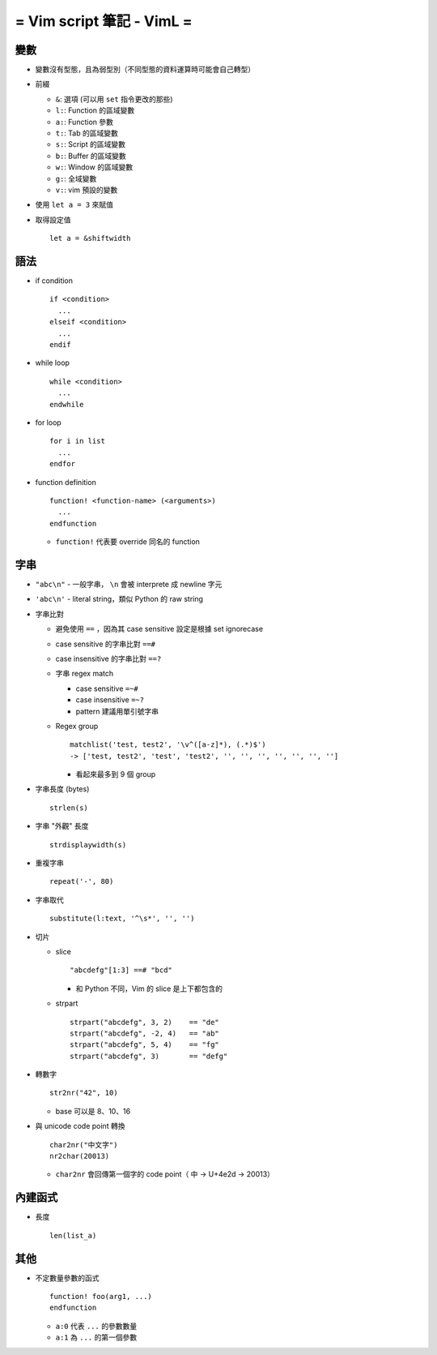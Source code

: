 ==========================
= Vim script 筆記 - VimL =
==========================

變數
-----
* 變數沒有型態，且為弱型別（不同型態的資料運算時可能會自己轉型）

* 前綴

  - ``&``: 選項 (可以用 ``set`` 指令更改的那些)
  - ``l:``: Function 的區域變數
  - ``a:``: Function 參數
  - ``t:``: Tab 的區域變數
  - ``s:``: Script 的區域變數
  - ``b:``: Buffer 的區域變數
  - ``w:``: Window 的區域變數
  - ``g:``: 全域變數
  - ``v:``: vim 預設的變數

* 使用 ``let a = 3`` 來賦值

* 取得設定值 ::

    let a = &shiftwidth

語法
-----
* if condition ::

    if <condition>
      ...
    elseif <condition>
      ...
    endif

* while loop ::

    while <condition>
      ...
    endwhile

* for loop ::

    for i in list
      ...
    endfor

* function definition ::

    function! <function-name> (<arguments>)
      ...
    endfunction

  - ``function!`` 代表要 override 同名的 function

字串
-----
* ``"abc\n"`` - 一般字串， ``\n`` 會被 interprete 成 newline 字元
* ``'abc\n'`` - literal string，類似 Python 的 raw string
* 字串比對

  - 避免使用 ``==`` ，因為其 case sensitive 設定是根據 set ignorecase
  - case sensitive 的字串比對 ``==#``
  - case insensitive 的字串比對 ``==?``
  - 字串 regex match

    + case sensitive ``=~#``
    + case insensitive ``=~?``
    + pattern 建議用單引號字串

  - Regex group ::

      matchlist('test, test2', '\v^([a-z]*), (.*)$')
      -> ['test, test2', 'test', 'test2', '', '', '', '', '', '', '']

    + 看起來最多到 9 個 group

* 字串長度 (bytes) ::

    strlen(s)

* 字串 "外觀" 長度 ::

    strdisplaywidth(s)

* 重複字串 ::

    repeat('-', 80)

* 字串取代 ::

    substitute(l:text, '^\s*', '', '')

* 切片

  - slice ::

      "abcdefg"[1:3] ==# "bcd"

    + 和 Python 不同，Vim 的 slice 是上下都包含的

  - strpart ::

      strpart("abcdefg", 3, 2)    == "de"
      strpart("abcdefg", -2, 4)   == "ab"
      strpart("abcdefg", 5, 4)    == "fg"
      strpart("abcdefg", 3)       == "defg"

* 轉數字 ::

    str2nr("42", 10)

  - base 可以是 8、10、16

* 與 unicode code point 轉換 ::

    char2nr("中文字")
    nr2char(20013)

  - ``char2nr`` 會回傳第一個字的 code point（ ``中`` → U+4e2d → 20013）

內建函式
---------
* 長度 ::

    len(list_a)

其他
-----
* 不定數量參數的函式 ::

    function! foo(arg1, ...)
    endfunction

  - ``a:0`` 代表 ``...`` 的參數數量
  - ``a:1`` 為 ``...`` 的第一個參數
